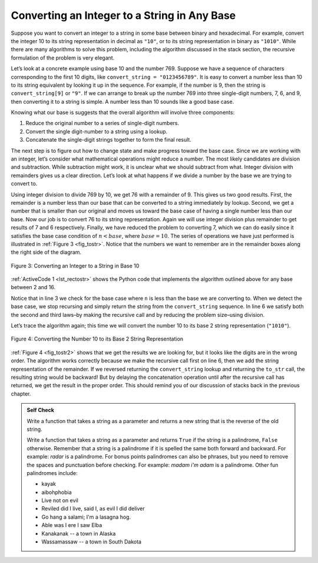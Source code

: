 ..  Copyright (C)  Brad Miller, David Ranum
    This work is licensed under the Creative Commons Attribution-NonCommercial-ShareAlike 4.0 International License. To view a copy of this license, visit http://creativecommons.org/licenses/by-nc-sa/4.0/.


Converting an Integer to a String in Any Base
~~~~~~~~~~~~~~~~~~~~~~~~~~~~~~~~~~~~~~~~~~~~~

Suppose you want to convert an integer to a string in some base between
binary and hexadecimal. For example, convert the integer 10 to its
string representation in decimal as ``"10"``, or to its string
representation in binary as ``"1010"``. While there are many algorithms
to solve this problem, including the algorithm discussed in the stack
section, the recursive formulation of the problem is very
elegant.

Let’s look at a concrete example using base 10 and the number 769.
Suppose we have a sequence of characters corresponding to the first 10
digits, like ``convert_string = "0123456789"``. It is easy to convert a
number less than 10 to its string equivalent by looking it up in the
sequence. For example, if the number is 9, then the string is
``convert_string[9]`` or ``"9"``. If we can arrange to break up the number
769 into three single-digit numbers, 7, 6, and 9, then converting it to
a string is simple. A number less than 10 sounds like a good base case.

Knowing what our base is suggests that the overall algorithm will
involve three components:

#. Reduce the original number to a series of single-digit numbers.

#. Convert the single digit-number to a string using a lookup.

#. Concatenate the single-digit strings together to form the final
   result.

The next step is to figure out how to change state and make progress
toward the base case. Since we are working with an integer, let’s
consider what mathematical operations might reduce a number. The most
likely candidates are division and subtraction. While subtraction might
work, it is unclear what we should subtract from what. Integer division
with remainders gives us a clear direction. Let’s look at what happens
if we divide a number by the base we are trying to convert to.

Using integer division to divide 769 by 10, we get 76 with a remainder
of 9. This gives us two good results. First, the remainder is a number
less than our base that can be converted to a string immediately by
lookup. Second, we get a number that is smaller than our original and
moves us toward the base case of having a single number less than our
base. Now our job is to convert 76 to its string representation. Again
we will use integer division plus remainder to get results of 7 and 6
respectively. Finally, we have reduced the problem to converting 7,
which we can do easily since it satisfies the base case condition of
:math:`n < base`, where :math:`base = 10`. The series of operations
we have just performed is illustrated in :ref:`Figure 3 <fig_tostr>`. Notice that
the numbers we want to remember are in the remainder boxes along the
right side of the diagram.

.. _fig_tostr:

.. figure:: Figures/toStr.png
   :align: center
   :alt: image

   Figure 3: Converting an Integer to a String in Base 10

:ref:`ActiveCode 1 <lst_rectostr>` shows the Python code that implements the algorithm
outlined above for any base between 2 and 16.

.. activecode:: lst_rectostr
    :caption: Recursively Converting from Integer to String

    def to_str(n, base):
       convert_string = "0123456789ABCDEF"
       if n < base:
          return convert_string[n]
       else:
          return to_str(n // base, base) + convert_string[n % base]

    print(to_str(1453, 16))

Notice that in line 3 we check for the base case where ``n``
is less than the base we are converting to. When we detect the base
case, we stop recursing and simply return the string from the
``convert_string`` sequence. In line 6 we satisfy both the
second and third laws–by making the recursive call and by reducing the
problem size–using division.

Let’s trace the algorithm again; this time we will convert the number 10
to its base 2 string representation (``"1010"``).

.. _fig_tostr2:

.. figure:: Figures/toStrBase2.png
   :align: center
   :alt: image

   Figure 4: Converting the Number 10 to its Base 2 String Representation

:ref:`Figure 4 <fig_tostr2>` shows that we get the results we are looking for,
but it looks like the digits are in the wrong order. The algorithm works
correctly because we make the recursive call first on line
6, then we add the string representation of the remainder.
If we reversed returning the ``convert_string`` lookup and returning the
``to_str`` call, the resulting string would be backward! But by delaying
the concatenation operation until after the recursive call has returned,
we get the result in the proper order. This should remind you of our
discussion of stacks back in the previous chapter.

.. admonition:: Self Check

   Write a function that takes a string as a parameter and returns a new string that is the reverse of the old string.

   .. actex:: recursion_sc_1
      :nocodelens:

      from test import testEqual

      
      def reverse(s):
          return s
      
      testEqual(reverse("hello"), "olleh")
      testEqual(reverse("l"), "l")      
      testEqual(reverse("follow"), "wollof")
      testEqual(reverse(""), "")

   Write a function that takes a string as a parameter and returns ``True`` if the string is a palindrome, ``False`` otherwise.  Remember that a string is a palindrome if it is spelled the same both forward and backward.  For example:  *radar* is a palindrome.  For bonus points palindromes can also be phrases, but you need to remove the spaces and punctuation before checking.  For example:  *madam i'm adam*  is a palindrome.  Other fun palindromes include:
   
   * kayak
   * aibohphobia
   * Live not on evil
   * Reviled did I live, said I, as evil I did deliver
   * Go hang a salami; I'm a lasagna hog.
   * Able was I ere I saw Elba
   * Kanakanak -- a town in Alaska
   * Wassamassaw -- a town in South Dakota

   .. actex:: recursion_sc_2
      :nocodelens:

      from test import testEqual


      def remove_white(s):
          return s

      def is_pal(s):
          return False
      
      testEqual(is_pal(remove_white("x")), True)            
      testEqual(is_pal(remove_white("radar")), True)
      testEqual(is_pal(remove_white("hello")), False)
      testEqual(is_pal(removeWremove_whitehite("")), True)                  
      testEqual(is_pal(remove_white("hannah")), True)      
      testEqual(is_pal(remove_white("madam i'm adam")), True)

